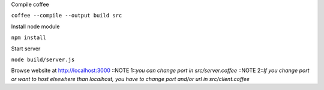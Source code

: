 Compile coffee

``coffee --compile --output build src``

Install node module 

``npm install``

Start server

``node build/server.js``

Browse website at http://localhost:3000
::NOTE 1::*you can change port in src/server.coffee*
::NOTE 2::*If you change port or want to host elsewhere than localhost, you have to
change port and/or url in src/client.coffee*

